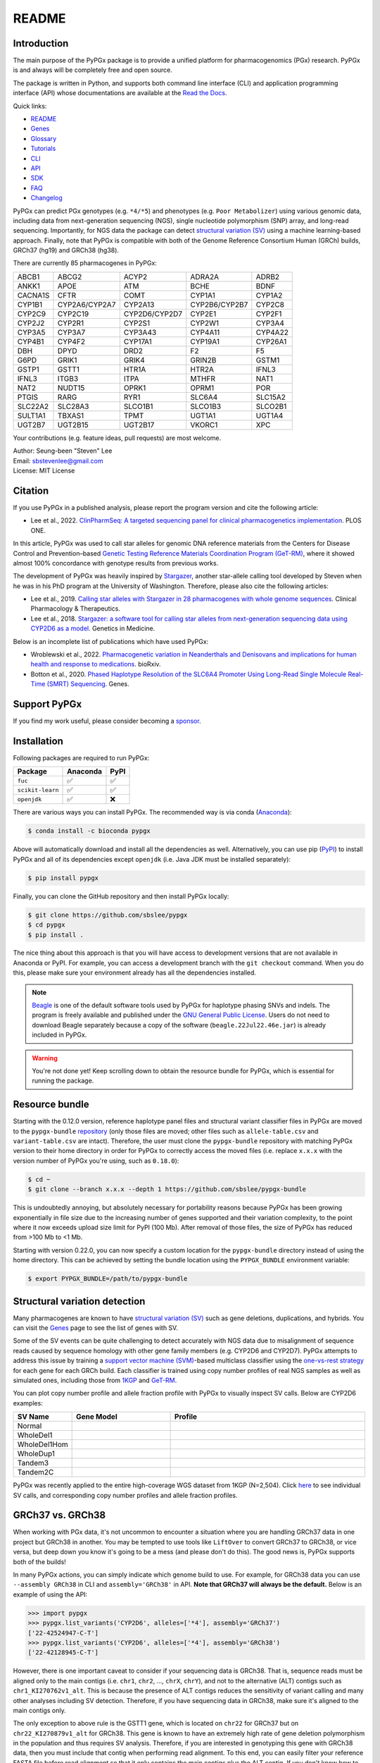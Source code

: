 ..
   This file was automatically generated by docs/create.py.

README
******

.. image:: https://badge.fury.io/py/pypgx.svg
    :target: https://badge.fury.io/py/pypgx

.. image:: https://readthedocs.org/projects/pypgx/badge/?version=latest
    :target: https://pypgx.readthedocs.io/en/latest/?badge=latest
    :alt: Documentation Status

.. image:: https://anaconda.org/bioconda/pypgx/badges/version.svg
   :target: https://anaconda.org/bioconda/pypgx

.. image:: https://anaconda.org/bioconda/pypgx/badges/license.svg
   :target: https://github.com/sbslee/pypgx/blob/master/LICENSE

.. image:: https://anaconda.org/bioconda/pypgx/badges/downloads.svg
   :target: https://anaconda.org/bioconda/pypgx/files

Introduction
============

The main purpose of the PyPGx package is to provide a unified platform for
pharmacogenomics (PGx) research. PyPGx is and always will be completely free
and open source.

The package is written in Python, and supports both command line interface
(CLI) and application programming interface (API) whose documentations are
available at the `Read the Docs <https://pypgx.readthedocs.io/en/latest/>`_.

Quick links:

- `README <https://pypgx.readthedocs.io/en/latest/readme.html>`__
- `Genes <https://pypgx.readthedocs.io/en/latest/genes.html>`__
- `Glossary <https://pypgx.readthedocs.io/en/latest/glossary.html>`__
- `Tutorials <https://pypgx.readthedocs.io/en/latest/tutorials.html>`__
- `CLI <https://pypgx.readthedocs.io/en/latest/cli.html>`__
- `API <https://pypgx.readthedocs.io/en/latest/api.html>`__
- `SDK <https://pypgx.readthedocs.io/en/latest/sdk.html>`__
- `FAQ <https://pypgx.readthedocs.io/en/latest/faq.html>`__
- `Changelog <https://pypgx.readthedocs.io/en/latest/changelog.html>`__

PyPGx can predict PGx genotypes (e.g. ``*4/*5``) and phenotypes (e.g.
``Poor Metabolizer``) using various genomic data, including data from
next-generation sequencing (NGS), single nucleotide polymorphism (SNP) array,
and long-read sequencing. Importantly, for NGS data the package can detect
`structural variation (SV) <https://pypgx.readthedocs.io/en/latest/
glossary.html#structural-variation-sv>`__ using a machine learning-based
approach. Finally, note that PyPGx is compatible with both of the Genome
Reference Consortium Human (GRCh) builds, GRCh37 (hg19) and GRCh38 (hg38).

There are currently 85 pharmacogenes in PyPGx:

.. list-table::

   * - ABCB1
     - ABCG2
     - ACYP2
     - ADRA2A
     - ADRB2
   * - ANKK1
     - APOE
     - ATM
     - BCHE
     - BDNF
   * - CACNA1S
     - CFTR
     - COMT
     - CYP1A1
     - CYP1A2
   * - CYP1B1
     - CYP2A6/CYP2A7
     - CYP2A13
     - CYP2B6/CYP2B7
     - CYP2C8
   * - CYP2C9
     - CYP2C19
     - CYP2D6/CYP2D7
     - CYP2E1
     - CYP2F1
   * - CYP2J2
     - CYP2R1
     - CYP2S1
     - CYP2W1
     - CYP3A4
   * - CYP3A5
     - CYP3A7
     - CYP3A43
     - CYP4A11
     - CYP4A22
   * - CYP4B1
     - CYP4F2
     - CYP17A1
     - CYP19A1
     - CYP26A1
   * - DBH
     - DPYD
     - DRD2
     - F2
     - F5
   * - G6PD
     - GRIK1
     - GRIK4
     - GRIN2B
     - GSTM1
   * - GSTP1
     - GSTT1
     - HTR1A
     - HTR2A
     - IFNL3
   * - IFNL3
     - ITGB3
     - ITPA
     - MTHFR
     - NAT1
   * - NAT2
     - NUDT15
     - OPRK1
     - OPRM1
     - POR
   * - PTGIS
     - RARG
     - RYR1
     - SLC6A4
     - SLC15A2
   * - SLC22A2
     - SLC28A3
     - SLCO1B1
     - SLCO1B3
     - SLCO2B1
   * - SULT1A1
     - TBXAS1
     - TPMT
     - UGT1A1
     - UGT1A4
   * - UGT2B7
     - UGT2B15
     - UGT2B17
     - VKORC1
     - XPC

Your contributions (e.g. feature ideas, pull requests) are most welcome.

| Author: Seung-been "Steven" Lee
| Email: sbstevenlee@gmail.com
| License: MIT License

Citation
========

If you use PyPGx in a published analysis, please report the program version
and cite the following article:

- Lee et al., 2022. `ClinPharmSeq: A targeted sequencing panel for clinical pharmacogenetics implementation <https://doi.org/10.1371/journal.pone.0272129>`__. PLOS ONE.

In this article, PyPGx was used to call star alleles for genomic DNA
reference materials from the Centers for Disease Control and Prevention–based
`Genetic Testing Reference Materials Coordination Program (GeT-RM)
<https://pypgx.readthedocs.io/en/latest/glossary.html#
genetic-testing-reference-materials-coordination-program-get-rm>`__, where it
showed almost 100% concordance with genotype results from previous works.

The development of PyPGx was heavily inspired by `Stargazer <https://
stargazer.gs.washington.edu/stargazerweb/>`__, another star-allele calling
tool developed by Steven when he was in his PhD program at the University of
Washington. Therefore, please also cite the following articles:

- Lee et al., 2019. `Calling star alleles with Stargazer in 28 pharmacogenes with whole genome sequences <https://doi.org/10.1002/cpt.1552>`__. Clinical Pharmacology & Therapeutics.
- Lee et al., 2018. `Stargazer: a software tool for calling star alleles from next-generation sequencing data using CYP2D6 as a model <https://doi.org/10.1038/s41436-018-0054-0>`__. Genetics in Medicine.

Below is an incomplete list of publications which have used PyPGx:

- Wroblewski et al., 2022. `Pharmacogenetic variation in Neanderthals and Denisovans and implications for human health and response to medications <https://doi.org/10.1101/2021.11.27.470071>`__. bioRxiv.
- Botton et al., 2020. `Phased Haplotype Resolution of the SLC6A4 Promoter Using Long-Read Single Molecule Real-Time (SMRT) Sequencing <https://doi.org/10.3390/genes11111333>`__. Genes.

Support PyPGx
=============

If you find my work useful, please consider becoming a `sponsor <https://github.com/sponsors/sbslee>`__.

Installation
============

Following packages are required to run PyPGx:

.. list-table::
   :header-rows: 1

   * - Package
     - Anaconda
     - PyPI
   * - ``fuc``
     - ✅
     - ✅
   * - ``scikit-learn``
     - ✅
     - ✅
   * - ``openjdk``
     - ✅
     - ❌

There are various ways you can install PyPGx. The recommended way is via
conda (`Anaconda <https://www.anaconda.com/>`__):

.. code-block:: text

   $ conda install -c bioconda pypgx

Above will automatically download and install all the dependencies as well.
Alternatively, you can use pip (`PyPI <https://pypi.org/>`__) to install
PyPGx and all of its dependencies except ``openjdk`` (i.e. Java JDK must be
installed separately):

.. code-block:: text

   $ pip install pypgx

Finally, you can clone the GitHub repository and then install PyPGx locally:

.. code-block:: text

   $ git clone https://github.com/sbslee/pypgx
   $ cd pypgx
   $ pip install .

The nice thing about this approach is that you will have access to
development versions that are not available in Anaconda or PyPI. For example,
you can access a development branch with the ``git checkout`` command. When
you do this, please make sure your environment already has all the
dependencies installed.

.. note::
    `Beagle <https://faculty.washington.edu/browning/beagle/beagle.html>`__
    is one of the default software tools used by PyPGx for haplotype phasing
    SNVs and indels. The program is freely available and published under the
    `GNU General Public License <https://faculty.washington.edu/browning/
    beagle/gpl_license>`__. Users do not need to download Beagle separately
    because a copy of the software (``beagle.22Jul22.46e.jar``) is already
    included in PyPGx.

.. warning::
    You're not done yet! Keep scrolling down to obtain the resource bundle
    for PyPGx, which is essential for running the package.

Resource bundle
===============

Starting with the 0.12.0 version, reference haplotype panel files and
structural variant classifier files in PyPGx are moved to the
``pypgx-bundle`` `repository <https://github.com/sbslee/pypgx-bundle>`__
(only those files are moved; other files such as ``allele-table.csv`` and
``variant-table.csv`` are intact). Therefore, the user must clone the
``pypgx-bundle`` repository with matching PyPGx version to their home
directory in order for PyPGx to correctly access the moved files (i.e. replace 
``x.x.x`` with the version number of PyPGx you're using, such as ``0.18.0``):

.. code-block:: text

   $ cd ~
   $ git clone --branch x.x.x --depth 1 https://github.com/sbslee/pypgx-bundle

This is undoubtedly annoying, but absolutely necessary for portability
reasons because PyPGx has been growing exponentially in file size due to the
increasing number of genes supported and their variation complexity, to the
point where it now exceeds upload size limit for PyPI (100 Mb). After removal
of those files, the size of PyPGx has reduced from >100 Mb to <1 Mb.

Starting with version 0.22.0, you can now specify a custom location for the 
``pypgx-bundle`` directory instead of using the home directory. This can be 
achieved by setting the bundle location using the ``PYPGX_BUNDLE`` environment 
variable:

.. code-block:: text

   $ export PYPGX_BUNDLE=/path/to/pypgx-bundle

Structural variation detection
==============================

Many pharmacogenes are known to have `structural variation (SV)
<https://pypgx.readthedocs.io/en/latest/glossary.html#structural-variation-
sv>`__ such as gene deletions, duplications, and hybrids. You can visit the
`Genes <https://pypgx.readthedocs.io/en/latest/genes.html>`__ page to see the
list of genes with SV.

Some of the SV events can be quite challenging to detect accurately with NGS
data due to misalignment of sequence reads caused by sequence homology with
other gene family members (e.g. CYP2D6 and CYP2D7). PyPGx attempts to address
this issue by training a `support vector machine (SVM) <https://scikit-
learn.org/stable/modules/generated/sklearn.svm.SVC.html>`__-based multiclass
classifier using the `one-vs-rest strategy <https://scikit-learn.org/stable
/modules/generated/sklearn.multiclass.OneVsRestClassifier.html>`__ for each
gene for each GRCh build. Each classifier is trained using copy number
profiles of real NGS samples as well as simulated ones, including those from
`1KGP <https://pypgx.readthedocs.io/en/latest/glossary.html#genomes-project-
1kgp>`__ and `GeT-RM <https://pypgx.readthedocs.io/en/latest/
glossary.html#genetic-testing-reference-materials-coordination-program-get-rm>`__.

You can plot copy number profile and allele fraction profile with PyPGx to
visually inspect SV calls. Below are CYP2D6 examples:

.. list-table::
   :header-rows: 1
   :widths: 10 30 60

   * - SV Name
     - Gene Model
     - Profile
   * - Normal
     - .. image:: https://raw.githubusercontent.com/sbslee/pypgx-data/main/dpsv/gene-model-CYP2D6-1.png
     - .. image:: https://raw.githubusercontent.com/sbslee/pypgx-data/main/dpsv/GRCh37-CYP2D6-8.png
   * - WholeDel1
     - .. image:: https://raw.githubusercontent.com/sbslee/pypgx-data/main/dpsv/gene-model-CYP2D6-2.png
     - .. image:: https://raw.githubusercontent.com/sbslee/pypgx-data/main/dpsv/GRCh37-CYP2D6-1.png
   * - WholeDel1Hom
     - .. image:: https://raw.githubusercontent.com/sbslee/pypgx-data/main/dpsv/gene-model-CYP2D6-3.png
     - .. image:: https://raw.githubusercontent.com/sbslee/pypgx-data/main/dpsv/GRCh37-CYP2D6-6.png
   * - WholeDup1
     - .. image:: https://raw.githubusercontent.com/sbslee/pypgx-data/main/dpsv/gene-model-CYP2D6-4.png
     - .. image:: https://raw.githubusercontent.com/sbslee/pypgx-data/main/dpsv/GRCh37-CYP2D6-2.png
   * - Tandem3
     - .. image:: https://raw.githubusercontent.com/sbslee/pypgx-data/main/dpsv/gene-model-CYP2D6-11.png
     - .. image:: https://raw.githubusercontent.com/sbslee/pypgx-data/main/dpsv/GRCh37-CYP2D6-9.png
   * - Tandem2C
     - .. image:: https://raw.githubusercontent.com/sbslee/pypgx-data/main/dpsv/gene-model-CYP2D6-10.png
     - .. image:: https://raw.githubusercontent.com/sbslee/pypgx-data/main/dpsv/GRCh37-CYP2D6-7.png

PyPGx was recently applied to the entire high-coverage WGS dataset from 1KGP
(N=2,504). Click `here <https://github.com/sbslee/1kgp-pgx-paper/tree/main/
sv-tables>`__ to see individual SV calls, and corresponding copy number
profiles and allele fraction profiles.

GRCh37 vs. GRCh38
=================

When working with PGx data, it's not uncommon to encounter a situation
where you are handling GRCh37 data in one project but GRCh38 in another. You
may be tempted to use tools like ``LiftOver`` to convert GRCh37 to GRCh38, or
vice versa, but deep down you know it's going to be a mess (and please don't
do this). The good news is, PyPGx supports both of the builds!

In many PyPGx actions, you can simply indicate which genome build to use. For
example, for GRCh38 data you can use ``--assembly GRCh38`` in CLI and
``assembly='GRCh38'`` in API. **Note that GRCh37 will always be the
default.** Below is an example of using the API:

.. code:: python3

    >>> import pypgx
    >>> pypgx.list_variants('CYP2D6', alleles=['*4'], assembly='GRCh37')
    ['22-42524947-C-T']
    >>> pypgx.list_variants('CYP2D6', alleles=['*4'], assembly='GRCh38')
    ['22-42128945-C-T']

However, there is one important caveat to consider if your sequencing data is
GRCh38. That is, sequence reads must be aligned only to the main contigs
(i.e. ``chr1``, ``chr2``, ..., ``chrX``, ``chrY``), and not to the
alternative (ALT) contigs such as ``chr1_KI270762v1_alt``. This is because
the presence of ALT contigs reduces the sensitivity of variant calling
and many other analyses including SV detection. Therefore, if you have
sequencing data in GRCh38, make sure it's aligned to the main contigs only.

The only exception to above rule is the GSTT1 gene, which is located on
``chr22`` for GRCh37 but on ``chr22_KI270879v1_alt`` for GRCh38. This gene is
known to have an extremely high rate of gene deletion polymorphism in the
population and thus requires SV analysis. Therefore, if you are interested in
genotyping this gene with GRCh38 data, then you must include that contig
when performing read alignment. To this end, you can easily filter your
reference FASTA file before read alignment so that it only contains the main
contigs plus the ALT contig. If you don't know how to do this, here's one way
using the ``fuc`` program (which should have already been installed along
with PyPGx):

.. code-block:: text

    $ cat contigs.list
    chr1
    chr2
    ...
    chrX
    chrY
    chr22_KI270879v1_alt
    $ fuc fa-filter in.fa --contigs contigs.list > out.fa

Archive file, semantic type, and metadata
=========================================

In order to efficiently store and transfer data, PyPGx uses the ZIP archive
file format (``.zip``) which supports lossless data compression. Each archive
file created by PyPGx has a metadata file (``metadata.txt``) and a data file
(e.g. ``data.tsv``, ``data.vcf``). A metadata file contains important
information about the data file within the same archive, which is expressed
as pairs of ``=``-separated keys and values (e.g. ``Assembly=GRCh37``):

.. list-table::
    :widths: 20 40 40
    :header-rows: 1

    * - Metadata
      - Description
      - Examples
    * - ``Assembly``
      - Reference genome assembly.
      - ``GRCh37``, ``GRCh38``
    * - ``Control``
      - Control gene.
      - ``VDR``, ``chr1:10000-20000``
    * - ``Gene``
      - Target gene.
      - ``CYP2D6``, ``GSTT1``
    * - ``Platform``
      - Genotyping platform.
      - ``WGS``, ``Targeted``, ``Chip``, ``LongRead``
    * - ``Program``
      - Name of the phasing program.
      - ``Beagle``, ``SHAPEIT``
    * - ``Samples``
      - Samples used for inter-sample normalization.
      - ``NA07000,NA10854,NA11993``
    * - ``SemanticType``
      - Semantic type of the archive.
      - ``CovFrame[CopyNumber]``, ``Model[CNV]``

Semantic types
--------------

Notably, all archive files have defined semantic types, which allows us to
ensure that the data that is passed to a PyPGx command (CLI) or method (API)
is meaningful for the operation that will be performed. Below is a list of
currently defined semantic types:

- ``CovFrame[CopyNumber]``
    * CovFrame for storing target gene's per-base copy number which is computed from read depth with control statistics.
    * Requires following metadata: ``Gene``, ``Assembly``, ``SemanticType``, ``Platform``, ``Control``, ``Samples``.
- ``CovFrame[DepthOfCoverage]``
    * CovFrame for storing read depth for all target genes with SV.
    * Requires following metadata: ``Assembly``, ``SemanticType``, ``Platform``.
- ``CovFrame[ReadDepth]``
    * CovFrame for storing read depth for single target gene.
    * Requires following metadata: ``Gene``, ``Assembly``, ``SemanticType``, ``Platform``.
- ``Model[CNV]``
    * Model for calling CNV in target gene.
    * Requires following metadata: ``Gene``, ``Assembly``, ``SemanticType``, ``Control``.
- ``SampleTable[Alleles]``
    * TSV file for storing target gene's candidate star alleles for each sample.
    * Requires following metadata: ``Platform``, ``Gene``, ``Assembly``, ``SemanticType``, ``Program``.
- ``SampleTable[CNVCalls]``
    * TSV file for storing target gene's CNV call for each sample.
    * Requires following metadata: ``Gene``, ``Assembly``, ``SemanticType``, ``Control``.
- ``SampleTable[Genotypes]``
    * TSV file for storing target gene's genotype call for each sample.
    * Requires following metadata: ``Gene``, ``Assembly``, ``SemanticType``.
- ``SampleTable[Phenotypes]``
    * TSV file for storing target gene's phenotype call for each sample.
    * Requires following metadata: ``Gene``, ``SemanticType``.
- ``SampleTable[Results]``
    * TSV file for storing various results for each sample.
    * Requires following metadata: ``Gene``, ``Assembly``, ``SemanticType``.
- ``SampleTable[Statistics]``
    * TSV file for storing control gene's various statistics on read depth for each sample. Used for converting target gene's read depth to copy number.
    * Requires following metadata: ``Control``, ``Assembly``, ``SemanticType``, ``Platform``.
- ``VcfFrame[Consolidated]``
    * VcfFrame for storing target gene's consolidated variant data.
    * Requires following metadata: ``Platform``, ``Gene``, ``Assembly``, ``SemanticType``, ``Program``.
- ``VcfFrame[Imported]``
    * VcfFrame for storing target gene's raw variant data.
    * Requires following metadata: ``Platform``, ``Gene``, ``Assembly``, ``SemanticType``.
- ``VcfFrame[Phased]``
    * VcfFrame for storing target gene's phased variant data.
    * Requires following metadata: ``Platform``, ``Gene``, ``Assembly``, ``SemanticType``, ``Program``.

Working with archive files
--------------------------

To demonstrate how easy it is to work with PyPGx archive files, below we will
show some examples. First, download an archive to play with, which has
``SampleTable[Results]`` as semantic type:

.. code-block:: text

    $ wget https://raw.githubusercontent.com/sbslee/pypgx-data/main/getrm-wgs-tutorial/grch37-CYP2D6-results.zip

Let's print its metadata:

.. code-block:: text

    $ pypgx print-metadata grch37-CYP2D6-results.zip
    Gene=CYP2D6
    Assembly=GRCh37
    SemanticType=SampleTable[Results]

Now print its main data (but display first sample only):

.. code-block:: text

    $ pypgx print-data grch37-CYP2D6-results.zip | head -n 2
    	Genotype	Phenotype	Haplotype1	Haplotype2	AlternativePhase	VariantData	CNV
    HG00276_PyPGx	*4/*5	Poor Metabolizer	*4;*10;*74;*2;	*10;*74;*2;	;	*4:22-42524947-C-T:0.913;*10:22-42526694-G-A,22-42523943-A-G:1.0,1.0;*74:22-42525821-G-T:1.0;*2:default;	DeletionHet

We can unzip it to extract files inside (note that ``tmpcty4c_cr`` is the
original folder name):

.. code-block:: text

    $ unzip grch37-CYP2D6-results.zip
    Archive:  grch37-CYP2D6-results.zip
      inflating: tmpcty4c_cr/metadata.txt
      inflating: tmpcty4c_cr/data.tsv

We can now directly interact with the files:

.. code-block:: text

    $ cat tmpcty4c_cr/metadata.txt
    Gene=CYP2D6
    Assembly=GRCh37
    SemanticType=SampleTable[Results]
    $ head -n 2 tmpcty4c_cr/data.tsv
    	Genotype	Phenotype	Haplotype1	Haplotype2	AlternativePhase	VariantData	CNV
    HG00276_PyPGx	*4/*5	Poor Metabolizer	*4;*10;*74;*2;	*10;*74;*2;	;	*4:22-42524947-C-T:0.913;*10:22-42526694-G-A,22-42523943-A-G:1.0,1.0;*74:22-42525821-G-T:1.0;*2:default;	DeletionHet

We can easily create a new archive:

.. code-block:: text

    $ zip -r grch37-CYP2D6-results-new.zip tmpcty4c_cr
      adding: tmpcty4c_cr/ (stored 0%)
      adding: tmpcty4c_cr/metadata.txt (stored 0%)
      adding: tmpcty4c_cr/data.tsv (deflated 84%)
    $ pypgx print-metadata grch37-CYP2D6-results-new.zip
    Gene=CYP2D6
    Assembly=GRCh37
    SemanticType=SampleTable[Results]

Phenotype prediction
====================

Many genes in PyPGx have a genotype-phenotype table available from the
Clinical Pharmacogenetics Implementation Consortium (CPIC) or
the Pharmacogenomics Knowledge Base (PharmGKB). PyPGx uses these tables to
perform phenotype prediction with one of the two methods:

- Method 1. Simple diplotype-phenotype mapping: This method directly uses the
  diplotype-phenotype mapping as defined by CPIC or PharmGKB. Using the
  CYP2B6 gene as an example, the diplotypes \*6/\*6, \*1/\*29, \*1/\*2,
  \*1/\*4, and \*4/\*4 correspond to Poor Metabolizer, Intermediate
  Metabolizer, Normal Metabolizer, Rapid Metabolizer, and Ultrarapid
  Metabolizer.
- Method 2. Summation of haplotype activity scores: This method uses a
  standard unit of enzyme activity known as an activity score. Using the
  CYP2D6 gene as an example, the fully functional reference \*1 allele is
  assigned a value of 1, decreased-function alleles such as \*9 and \*17
  receive a value of 0.5, and nonfunctional alleles including \*4 and \*5
  have a value of 0. The sum of values assigned to both alleles constitutes
  the activity score of a diplotype. Consequently, subjects with \*1/\*1,
  \*1/\*4, and \*4/\*5 diplotypes have an activity score of 2 (Normal
  Metabolizer), 1 (Intermediate Metabolizer), and 0 (Poor Metabolizer),
  respectively.

Please visit the `Genes <https://pypgx.readthedocs.io/en/latest/
genes.html>`__ page to see the list of genes with a genotype-phenotype
table and each of their prediction method.

To perform phenotype prediction with the API, you can use the
``pypgx.predict_phenotype`` method:

.. code:: python3

    >>> import pypgx
    >>> pypgx.predict_phenotype('CYP2D6', '*4', '*5')   # Both alleles have no function
    'Poor Metabolizer'
    >>> pypgx.predict_phenotype('CYP2D6', '*5', '*4')   # The order of alleles does not matter
    'Poor Metabolizer'
    >>> pypgx.predict_phenotype('CYP2D6', '*1', '*22')  # *22 has uncertain function
    'Indeterminate'
    >>> pypgx.predict_phenotype('CYP2D6', '*1', '*1x2') # Gene duplication
    'Ultrarapid Metabolizer'

To perform phenotype prediction with the CLI, you can use the
``call-phenotypes`` command. It takes a ``SampleTable[Genotypes]`` file as
input and outputs a ``SampleTable[Phenotypes]`` file:

.. code-block:: text

   $ pypgx call-phenotypes genotypes.zip phenotypes.zip

Pipelines
=========

PyPGx currently provides three pipelines for performing PGx genotype analysis
of single gene for one or multiple samples: NGS pipeline, chip pipeline, and
long-read pipeline. In additional to genotyping, each pipeline will perform
phenotype prediction based on genotype results. All pipelines are compatible
with both GRCh37 and GRCh38 (e.g. for GRCh38 use ``--assembly GRCh38`` in CLI
and ``assembly='GRCh38'`` in API).

NGS pipeline
------------

.. image:: https://raw.githubusercontent.com/sbslee/pypgx-data/main/flowchart-ngs-pipeline.png

Implemented as ``pypgx run-ngs-pipeline`` in CLI and
``pypgx.pipeline.run_ngs_pipeline`` in API, this pipeline is designed for
processing short-read data (e.g. Illumina). Users must specify whether the
input data is from whole genome sequencing (WGS) or targeted sequencing
(custom targeted panel sequencing or whole exome sequencing).

This pipeline supports SV detection based on copy number analysis for genes
that are known to have SV. Therefore, if the target gene is associated with
SV (e.g. CYP2D6) it's strongly recommended to provide a
``CovFrame[DepthOfCoverage]`` file and a ``SampleTable[Statistics]`` file in
addtion to a VCF file containing SNVs/indels. If the target gene is not
associated with SV (e.g. CYP3A5) providing a VCF file alone is enough. You can
visit the `Genes <https://pypgx.readthedocs.io/en/latest/genes.html>`__ page
to see the full list of genes with SV. For details on SV detection algorithm,
please see the `Structural variation detection <https://pypgx.readthedocs.io/
en/latest/readme.html#structural-variation-detection>`__ section.

When creating a VCF file (containing SNVs/indels) from BAM files, users have
a choice to either use the ``pypgx create-input-vcf`` command (strongly
recommended) or a variant caller of their choice (e.g. GATK4
HaplotypeCaller). See the `Variant caller choice <https://pypgx.readthedocs.
io/en/latest/faq.html#variant-caller-choice>`__ section for detailed
discussion on when to use either option.

Check out the `GeT-RM WGS tutorial <https://pypgx.readthedocs.io/en/latest/
tutorials.html#get-rm-wgs-tutorial>`__ to see this pipeline in action.

Chip pipeline
-------------

.. image:: https://raw.githubusercontent.com/sbslee/pypgx-data/main/flowchart-chip-pipeline.png

Implemented as ``pypgx run-chip-pipeline`` in CLI and
``pypgx.pipeline.run_chip_pipeline`` in API, this pipeline is designed for
DNA chip data (e.g. Global Screening Array from Illumina). It's recommended
to perform variant imputation on the input VCF prior to feeding it to the
pipeline using a large reference haplotype panel (e.g. `TOPMed Imputation
Server <https://imputation.biodatacatalyst.nhlbi.nih.gov/>`__).
Alternatively, it's possible to perform variant imputation with the 1000
Genomes Project (1KGP) data as reference within PyPGx using ``--impute`` in
CLI and ``impute=True`` in API.

The pipeline currently does not support SV detection. Please post a GitHub
issue if you want to contribute your development skills and/or data for
devising an SV detection algorithm.

Check out the `Coriell Affy tutorial <https://pypgx.readthedocs.io/en/latest/
tutorials.html#coriell-affy-tutorial>`__ to see this pipeline in action.

Long-read pipeline
------------------

.. image:: https://raw.githubusercontent.com/sbslee/pypgx-data/main/flowchart-long-read-pipeline.png

Implemented as ``pypgx run-long-read-pipeline`` in CLI and
``pypgx.pipeline.run_long_read_pipeline`` in API, this pipeline is designed
for long-read data (e.g. Pacific Biosciences and Oxford Nanopore
Technologies). The input VCF must be phased using a read-backed haplotype
phasing tool such as `WhatsHap <https://github.com/whatshap/whatshap>`__.

The pipeline currently does not support SV detection. Please post a GitHub
issue if you want to contribute your development skills and/or data for
devising an SV detection algorithm.

Results interpretation
======================

PyPGx outputs per-sample genotype results in a table, which is stored in an
archive file with the semantic type ``SampleTable[Results]``. Below, we will
use the CYP2D6 gene with GRCh37 as an example to illustrate how to interpret
genotype results from PyPGx.

.. list-table::
   :header-rows: 1

   * -
     - Genotype
     - Phenotype
     - Haplotype1
     - Haplotype2
     - AlternativePhase
     - VariantData
     - CNV
   * - NA11839
     - \*1/\*2
     - Normal Metabolizer
     - \*1;
     - \*2;
     - ;
     - \*1:22-42522613-G-C,22-42523943-A-G:0.5,0.488;\*2:default
     - Normal
   * - NA12006
     - \*4/\*41
     - Intermediate Metabolizer
     - \*41;\*2;
     - \*4;\*10;\*2;
     - \*69;
     - \*69:22-42526694-G-A,22-42523805-C-T:0.5,0.551;\*4:22-42524947-C-T:0.444;\*10:22-42523943-A-G,22-42526694-G-A:0.55,0.5;\*41:22-42523805-C-T:0.551;\*2:default;
     - Normal
   * - HG00276
     - \*4/\*5
     - Poor Metabolizer
     - \*4;\*10;\*74;\*2;
     - \*10;\*74;\*2;
     - ;
     - \*4:22-42524947-C-T:0.913;\*10:22-42523943-A-G,22-42526694-G-A:1.0,1.0;\*74:22-42525821-G-T:1.0;\*2:default;
     - WholeDel1
   * - NA19207
     - \*2x2/\*10
     - Normal Metabolizer
     - \*10;\*2;
     - \*2;
     - ;
     - \*10:22-42523943-A-G,22-42526694-G-A:0.361,0.25;\*2:default;
     - WholeDup1

This list explains each of the columns in the example results.

- **Genotype**: Diplotype call. When there is no SV this simply combines the two top-ranked star alleles from **Haplotype1** and **Haplotype2** with the delimiter '/'. In the presence of SV the final diplotype is determined using one of the genotypers in the ``pypgx.api.genotype`` module (e.g. `CYP2D6Genotyper <https://pypgx.readthedocs.io/en/latest/api.html#pypgx.api.genotype.CYP2D6Genotyper>`__).
- **Phenotype**: Phenotype call.
- **Haplotype1**, **Haplotype2**: List of candidate star alleles for each haplotype. For example, if a given haplotype contains three variants ``22-42523943-A-G``, ``22-42524947-C-T``, and ``22-42526694-G-A``, then it will get assigned ``*4;*10;`` because the haplotype pattern can fit both \*4 (``22-42524947-C-T``) and \*10 (``22-42523943-A-G`` and ``22-42526694-G-A``). Note that \*4 comes first before \*10 because it has higher priority for reporting purposes (see the ``pypgx.sort_alleles`` `method <https://pypgx.readthedocs.io/en/latest/api.html#pypgx.api.core.sort_alleles>`__ for detailed implementation).
- **AlternativePhase**: List of star alleles that could be missed due to potentially incorrect statistical phasing. For example, let's assume that statistical phasing has put ``22-42526694-G-A`` for **Haplotype1** and ``22-42523805-C-T`` for **Haplotype2**. Even though the two variants are in trans orientation, PyPGx will also consider alternative phase in case the two variants are actually in cis orientation, resulting in ``*69;`` as **AlternativePhase** because \*69 is defined by ``22-42526694-G-A`` and ``22-42523805-C-T``.
- **VariantData**: Information for SNVs/indels used to define observed star alleles, including allele fraction which is important for allelic decomposition after identifying CNV (e.g. the sample NA19207). In some situations, there will not be any variants for a given star allele because the allele itself is "default" allele for the selected reference assembly (e.g. GRCh37 has \*2 as default while GRCh38 has \*1).
- **CNV**: Structural variation call. See the `Structural variation detection <https://pypgx.readthedocs.io/en/latest/readme.html#structural-variation-detection>`__ section for more details.

Getting help
============

For detailed documentations on the CLI and API, please refer to the
`Read the Docs <https://pypgx.readthedocs.io/en/latest/>`_.

For getting help on the CLI:

.. code-block:: text

   $ pypgx -h

   usage: pypgx [-h] [-v] COMMAND ...
   
   positional arguments:
     COMMAND
       call-genotypes      Call genotypes for target gene.
       call-phenotypes     Call phenotypes for target gene.
       combine-results     Combine various results for target gene.
       compare-genotypes   Calculate concordance between two genotype results.
       compute-control-statistics
                           Compute summary statistics for control gene from BAM
                           files.
       compute-copy-number
                           Compute copy number from read depth for target gene.
       compute-target-depth
                           Compute read depth for target gene from BAM files.
       create-consolidated-vcf
                           Create a consolidated VCF file.
       create-input-vcf    Call SNVs/indels from BAM files for all target genes.
       create-regions-bed  Create a BED file which contains all regions used by
                           PyPGx.
       estimate-phase-beagle
                           Estimate haplotype phase of observed variants with
                           the Beagle program.
       filter-samples      Filter Archive file for specified samples.
       import-read-depth   Import read depth data for target gene.
       import-variants     Import SNV/indel data for target gene.
       plot-bam-copy-number
                           Plot copy number profile from CovFrame[CopyNumber].
       plot-bam-read-depth
                           Plot read depth profile with BAM data.
       plot-cn-af          Plot both copy number profile and allele fraction
                           profile in one figure.
       plot-vcf-allele-fraction
                           Plot allele fraction profile with VCF data.
       plot-vcf-read-depth
                           Plot read depth profile with VCF data.
       predict-alleles     Predict candidate star alleles based on observed
                           variants.
       predict-cnv         Predict CNV from copy number data for target gene.
       prepare-depth-of-coverage
                           Prepare a depth of coverage file for all target
                           genes with SV from BAM files.
       print-data          Print the main data of specified archive.
       print-metadata      Print the metadata of specified archive.
       run-chip-pipeline   Run genotyping pipeline for chip data.
       run-long-read-pipeline
                           Run genotyping pipeline for long-read sequencing data.
       run-ngs-pipeline    Run genotyping pipeline for NGS data.
       slice-bam           Slice BAM file for all genes used by PyPGx.
       test-cnv-caller     Test CNV caller for target gene.
       train-cnv-caller    Train CNV caller for target gene.
   
   options:
     -h, --help            Show this help message and exit.
     -v, --version         Show the version number and exit.

For getting help on a specific command (e.g. call-genotypes):

.. code-block:: text

   $ pypgx call-genotypes -h

Below is the list of submodules available in the API:

- **core** : The core submodule is the main suite of tools for PGx research.
- **genotype** : The genotype submodule is primarily used to make final diplotype calls by interpreting candidate star alleles and/or detected structural variants.
- **pipeline** : The pipeline submodule is used to provide convenient methods that combine multiple PyPGx actions and automatically handle semantic types.
- **plot** : The plot submodule is used to plot various kinds of profiles such as read depth, copy number, and allele fraction.
- **utils** : The utils submodule contains main actions of PyPGx.

For getting help on a specific submodule (e.g. ``utils``):

.. code:: python3

   >>> from pypgx.api import utils
   >>> help(utils)

For getting help on a specific method (e.g. ``pypgx.predict_phenotype``):

.. code:: python3

   >>> import pypgx
   >>> help(pypgx.predict_phenotype)

In Jupyter Notebook and Lab, you can see the documentation for a python
function by hitting ``SHIFT + TAB``. Hit it twice to expand the view.

CLI examples
============

We can print the metadata of an archive file:

.. code-block:: text

    $ pypgx print-metadata grch37-depth-of-coverage.zip

Above will print:

.. code-block:: text

    Assembly=GRCh37
    SemanticType=CovFrame[DepthOfCoverage]
    Platform=WGS

We can run the NGS pipeline for the CYP2D6 gene:

.. code-block:: text

    $ pypgx run-ngs-pipeline \
    CYP2D6 \
    grch37-CYP2D6-pipeline \
    --variants grch37-variants.vcf.gz \
    --depth-of-coverage grch37-depth-of-coverage.zip \
    --control-statistics grch37-control-statistics-VDR.zip

Above will create a number of archive files:

.. code-block:: text

    Saved VcfFrame[Imported] to: grch37-CYP2D6-pipeline/imported-variants.zip
    Saved VcfFrame[Phased] to: grch37-CYP2D6-pipeline/phased-variants.zip
    Saved VcfFrame[Consolidated] to: grch37-CYP2D6-pipeline/consolidated-variants.zip
    Saved SampleTable[Alleles] to: grch37-CYP2D6-pipeline/alleles.zip
    Saved CovFrame[ReadDepth] to: grch37-CYP2D6-pipeline/read-depth.zip
    Saved CovFrame[CopyNumber] to: grch37-CYP2D6-pipeline/copy-number.zip
    Saved SampleTable[CNVCalls] to: grch37-CYP2D6-pipeline/cnv-calls.zip
    Saved SampleTable[Genotypes] to: grch37-CYP2D6-pipeline/genotypes.zip
    Saved SampleTable[Phenotypes] to: grch37-CYP2D6-pipeline/phenotypes.zip
    Saved SampleTable[Results] to: grch37-CYP2D6-pipeline/results.zip

API examples
============

We can obtain allele function for the CYP2D6 gene:

.. code:: python3

    >>> import pypgx
    >>> pypgx.get_function('CYP2D6', '*1')
    'Normal Function'
    >>> pypgx.get_function('CYP2D6', '*4')
    'No Function'
    >>> pypgx.get_function('CYP2D6', '*22')
    'Uncertain Function'
    >>> pypgx.get_function('CYP2D6', '*140')
    'Unknown Function'

We can predict phenotype for CYP2D6 based on two haplotype calls:

.. code:: python3

    >>> import pypgx
    >>> pypgx.predict_phenotype('CYP2D6', '*4', '*5')   # Both alleles have no function
    'Poor Metabolizer'
    >>> pypgx.predict_phenotype('CYP2D6', '*5', '*4')   # The order of alleles does not matter
    'Poor Metabolizer'
    >>> pypgx.predict_phenotype('CYP2D6', '*1', '*22')  # *22 has uncertain function
    'Indeterminate'
    >>> pypgx.predict_phenotype('CYP2D6', '*1', '*1x2') # Gene duplication
    'Ultrarapid Metabolizer'

We can also obtain recommendation (e.g. CPIC) for certain drug-phenotype combination:

.. code:: python3

    >>> import pypgx
    >>> # Codeine, an opiate and prodrug of morphine, is metabolized by CYP2D6
    >>> pypgx.get_recommendation('codeine', 'CYP2D6', 'Normal Metabolizer')
    'Use codeine label recommended age- or weight-specific dosing.'
    >>> pypgx.get_recommendation('codeine', 'CYP2D6', 'Ultrarapid Metabolizer')
    'Avoid codeine use because of potential for serious toxicity. If opioid use is warranted, consider a non-tramadol opioid.'
    >>> pypgx.get_recommendation('codeine', 'CYP2D6', 'Poor Metabolizer')
    'Avoid codeine use because of possibility of diminished analgesia. If opioid use is warranted, consider a non-tramadol opioid.'
    >>> pypgx.get_recommendation('codeine', 'CYP2D6', 'Indeterminate')
    'None'
